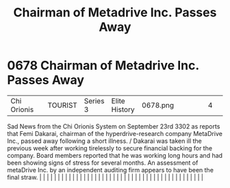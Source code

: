 :PROPERTIES:
:ID:       8d79fea4-2836-48bb-a938-24bd597b0b61
:END:
#+title: Chairman of Metadrive Inc. Passes Away
#+filetags: :beacon:
*     0678  Chairman of Metadrive Inc. Passes Away
| Chi Orionis                          |               | TOURIST                | Series 3  | Elite History | 0678.png |           |               |                                                                                                                                                                                                                                                                                                                                                                                                                                                                                                                                                                                                                                                                                                                                                                                                                                                                                                                                                                                                                       |           |     4 | 

Sad News from the Chi Orionis System on September 23rd 3302 as reports that Femi Dakarai, chairman of the hyperdrive-research company MetaDrive Inc., passed away following a short illness. / Dakarai was taken ill the previous week after working tirelessly to secure financial backing for the company. Board members reported that he was working long hours and had been showing signs of stress for several months. An assessment of metaDrive Inc. by an independent auditing firm appears to have been the final straw.                                                                                                                                                                                                                                                                                                                                                                                                                                                                                                                                                                                                                                                                                                                                                                                                                                                                                                                                                                                                                                                                                                                                                                                                                                                                                                                                                                                                                                                                                                                                                                                                                                                                                                                                                                                                                                                                                                                                                                                                                                                                                                                                                                                                                                                                                                                                                                                                                                                                                                                 |   |   |                                                                                                                                                                                                                                                                                                                                                                                                                                                                                                                                                                                                                                                                                                                                                                                                                                                                                                                                                                                                                       |   |   |   |   |   |   |   |   |   |   |   |   |   |   |   |   |   |   |   |   |   |   |   |   |   |   |   |   |   |   |   |   |   |   |   |   |   |   |   |   |   |   

[[file:img/beacons/0678.png]]
